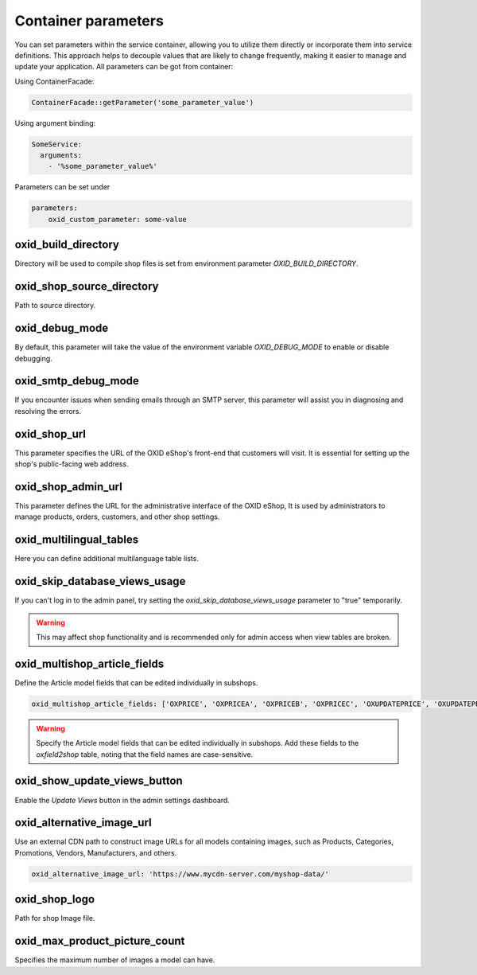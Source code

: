Container parameters
====================

You can set parameters within the service container, allowing you to utilize them directly or incorporate them into service definitions. This approach helps to decouple values that are likely to change frequently, making it easier to manage and update your application.
All parameters can be got from container:

Using ContainerFacade:

.. code:: php

    ContainerFacade::getParameter('some_parameter_value')

Using argument binding:

.. code:: yaml

      SomeService:
        arguments:
          - '%some_parameter_value%'


Parameters can be set under

.. code:: yaml

    parameters:
        oxid_custom_parameter: some-value

oxid_build_directory
^^^^^^^^^^^^^^^^^^^^

Directory will be used to compile shop files is set from environment parameter `OXID_BUILD_DIRECTORY`.

oxid_shop_source_directory
^^^^^^^^^^^^^^^^^^^^^^^^^^

Path to source directory.

oxid_debug_mode
^^^^^^^^^^^^^^^

By default, this parameter will take the value of the environment variable `OXID_DEBUG_MODE` to enable or disable debugging.

oxid_smtp_debug_mode
^^^^^^^^^^^^^^^^^^^^

If you encounter issues when sending emails through an SMTP server, this parameter will assist you in diagnosing and resolving the errors.

oxid_shop_url
^^^^^^^^^^^^^

This parameter specifies the URL of the OXID eShop's front-end that customers will visit. It is essential for setting up the shop's public-facing web address.

oxid_shop_admin_url
^^^^^^^^^^^^^^^^^^^

This parameter defines the URL for the administrative interface of the OXID eShop, It is used by administrators to manage products, orders, customers, and other shop settings.

oxid_multilingual_tables
^^^^^^^^^^^^^^^^^^^^^^^^

Here you can define additional multilanguage table lists.

oxid_skip_database_views_usage
^^^^^^^^^^^^^^^^^^^^^^^^^^^^^^

If you can't log in to the admin panel, try setting the `oxid_skip_database_views_usage` parameter to "true" temporarily.

.. warning::

    This may affect shop functionality and is recommended only for admin access when view tables are broken.

oxid_multishop_article_fields
^^^^^^^^^^^^^^^^^^^^^^^^^^^^^

Define the Article model fields that can be edited individually in subshops.

.. code:: yaml

    oxid_multishop_article_fields: ['OXPRICE', 'OXPRICEA', 'OXPRICEB', 'OXPRICEC', 'OXUPDATEPRICE', 'OXUPDATEPRICEA', 'OXUPDATEPRICEB', 'OXUPDATEPRICEC', 'OXUPDATEPRICETIME']

.. warning::

    Specify the Article model fields that can be edited individually in subshops. Add these fields to the `oxfield2shop` table, noting that the field names are case-sensitive.

oxid_show_update_views_button
^^^^^^^^^^^^^^^^^^^^^^^^^^^^^

Enable the `Update Views` button in the admin settings dashboard.

oxid_alternative_image_url
^^^^^^^^^^^^^^^^^^^^^^^^^^

Use an external CDN path to construct image URLs for all models containing images, such as Products, Categories, Promotions, Vendors, Manufacturers, and others.

.. code:: yaml

    oxid_alternative_image_url: 'https://www.mycdn-server.com/myshop-data/'

oxid_shop_logo
^^^^^^^^^^^^^^

Path for shop Image file.

oxid_max_product_picture_count
^^^^^^^^^^^^^^^^^^^^^^^^^^^^^^

Specifies the maximum number of images a model can have.